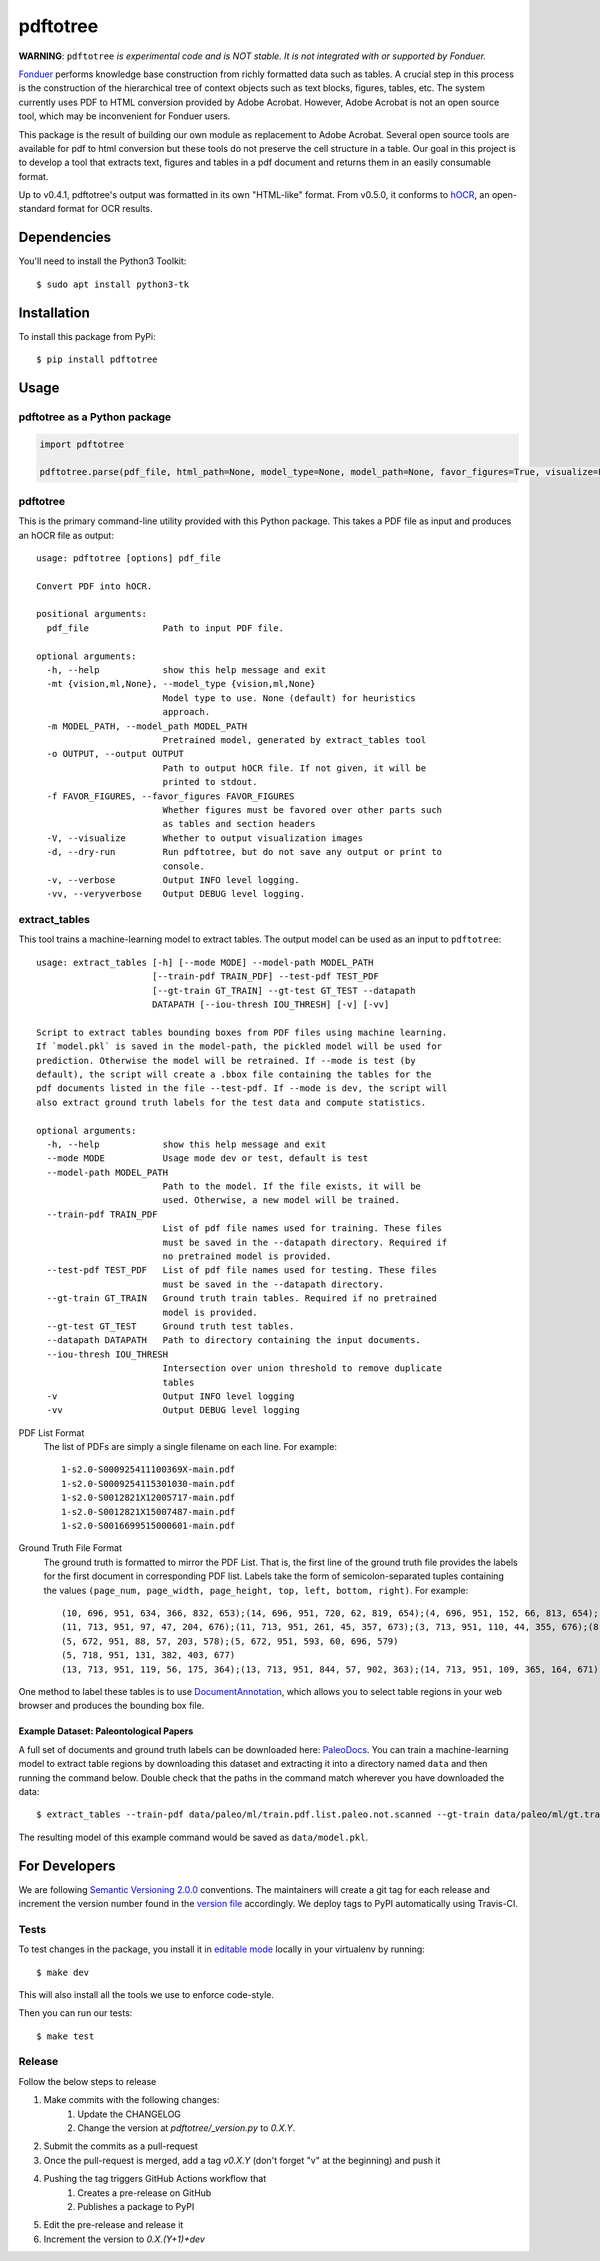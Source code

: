 pdftotree
=========

|License| |Stars| |PyPI| |Version| |Issues| |CI-CD| |Codecov| |CodeStyle|

**WARNING**: ``pdftotree`` *is experimental code and is NOT stable. It is not integrated with or supported by Fonduer.*

Fonduer_ performs knowledge base construction from richly formatted data such
as tables. A crucial step in this process is the construction of the
hierarchical tree of context objects such as text blocks, figures, tables, etc.
The system currently uses PDF to HTML conversion provided by Adobe Acrobat.
However, Adobe Acrobat is not an open source tool, which may be inconvenient
for Fonduer users.

This package is the result of building our own module as replacement to Adobe
Acrobat. Several open source tools are available for pdf to html conversion but
these tools do not preserve the cell structure in a table. Our goal in this
project is to develop a tool that extracts text, figures and tables in a pdf
document and returns them in an easily consumable format.

Up to v0.4.1, pdftotree's output was formatted in its own "HTML-like" format.
From v0.5.0, it conforms to hOCR_, an open-standard format for OCR results.

Dependencies
------------

You'll need to install the Python3 Toolkit::

    $ sudo apt install python3-tk

Installation
------------

To install this package from PyPi::

    $ pip install pdftotree

Usage
-----

pdftotree as a Python package
~~~~~~~~~~~~~~~~~~~~~~~~~~~~~

.. code:: python

    import pdftotree

    pdftotree.parse(pdf_file, html_path=None, model_type=None, model_path=None, favor_figures=True, visualize=False):

pdftotree
~~~~~~~~~

This is the primary command-line utility provided with this Python package.
This takes a PDF file as input and produces an hOCR file as output::

    usage: pdftotree [options] pdf_file

    Convert PDF into hOCR.

    positional arguments:
      pdf_file              Path to input PDF file.

    optional arguments:
      -h, --help            show this help message and exit
      -mt {vision,ml,None}, --model_type {vision,ml,None}
                            Model type to use. None (default) for heuristics
                            approach.
      -m MODEL_PATH, --model_path MODEL_PATH
                            Pretrained model, generated by extract_tables tool
      -o OUTPUT, --output OUTPUT
                            Path to output hOCR file. If not given, it will be
                            printed to stdout.
      -f FAVOR_FIGURES, --favor_figures FAVOR_FIGURES
                            Whether figures must be favored over other parts such
                            as tables and section headers
      -V, --visualize       Whether to output visualization images
      -d, --dry-run         Run pdftotree, but do not save any output or print to
                            console.
      -v, --verbose         Output INFO level logging.
      -vv, --veryverbose    Output DEBUG level logging.

extract\_tables
~~~~~~~~~~~~~~~

This tool trains a machine-learning model to extract tables. The output model
can be used as an input to ``pdftotree``::

    usage: extract_tables [-h] [--mode MODE] --model-path MODEL_PATH
                          [--train-pdf TRAIN_PDF] --test-pdf TEST_PDF
                          [--gt-train GT_TRAIN] --gt-test GT_TEST --datapath
                          DATAPATH [--iou-thresh IOU_THRESH] [-v] [-vv]

    Script to extract tables bounding boxes from PDF files using machine learning.
    If `model.pkl` is saved in the model-path, the pickled model will be used for
    prediction. Otherwise the model will be retrained. If --mode is test (by
    default), the script will create a .bbox file containing the tables for the
    pdf documents listed in the file --test-pdf. If --mode is dev, the script will
    also extract ground truth labels for the test data and compute statistics.

    optional arguments:
      -h, --help            show this help message and exit
      --mode MODE           Usage mode dev or test, default is test
      --model-path MODEL_PATH
                            Path to the model. If the file exists, it will be
                            used. Otherwise, a new model will be trained.
      --train-pdf TRAIN_PDF
                            List of pdf file names used for training. These files
                            must be saved in the --datapath directory. Required if
                            no pretrained model is provided.
      --test-pdf TEST_PDF   List of pdf file names used for testing. These files
                            must be saved in the --datapath directory.
      --gt-train GT_TRAIN   Ground truth train tables. Required if no pretrained
                            model is provided.
      --gt-test GT_TEST     Ground truth test tables.
      --datapath DATAPATH   Path to directory containing the input documents.
      --iou-thresh IOU_THRESH
                            Intersection over union threshold to remove duplicate
                            tables
      -v                    Output INFO level logging
      -vv                   Output DEBUG level logging

PDF List Format
  The list of PDFs are simply a single filename on each line. For example::

      1-s2.0-S000925411100369X-main.pdf
      1-s2.0-S0009254115301030-main.pdf
      1-s2.0-S0012821X12005717-main.pdf
      1-s2.0-S0012821X15007487-main.pdf
      1-s2.0-S0016699515000601-main.pdf

Ground Truth File Format
  The ground truth is formatted to mirror the PDF List. That is, the first line
  of the ground truth file provides the labels for the first document in
  corresponding PDF list. Labels take the form of semicolon-separated tuples
  containing the values ``(page_num, page_width, page_height, top, left,
  bottom, right)``. For example::

      (10, 696, 951, 634, 366, 832, 653);(14, 696, 951, 720, 62, 819, 654);(4, 696, 951, 152, 66, 813, 654);(7, 696, 951, 415, 57, 833, 647);(8, 696, 951, 163, 370, 563, 652)
      (11, 713, 951, 97, 47, 204, 676);(11, 713, 951, 261, 45, 357, 673);(3, 713, 951, 110, 44, 355, 676);(8, 713, 951, 763, 55, 903, 687)
      (5, 672, 951, 88, 57, 203, 578);(5, 672, 951, 593, 60, 696, 579)
      (5, 718, 951, 131, 382, 403, 677)
      (13, 713, 951, 119, 56, 175, 364);(13, 713, 951, 844, 57, 902, 363);(14, 713, 951, 109, 365, 164, 671);(8, 713, 951, 663, 46, 890, 672)

One method to label these tables is to use DocumentAnnotation_, which allows
you to select table regions in your web browser and produces the bounding box
file.

Example Dataset: Paleontological Papers
^^^^^^^^^^^^^^^^^^^^^^^^^^^^^^^^^^^^^^^

A full set of documents and ground truth labels can be downloaded here:
PaleoDocs_. You can train a machine-learning model to extract table regions by
downloading this dataset and extracting it into a directory named ``data`` and
then running the command below. Double check that the paths in the command
match wherever you have downloaded the data::

    $ extract_tables --train-pdf data/paleo/ml/train.pdf.list.paleo.not.scanned --gt-train data/paleo/ml/gt.train --test-pdf data/paleo/ml/test.pdf.list.paleo.not.scanned --gt-test data/paleo/ml/gt.test --datapath data/paleo/documents/ --model-path data/model.pkl

The resulting model of this example command would be saved as
``data/model.pkl``.

For Developers
--------------

We are following `Semantic Versioning 2.0.0 <https://semver.org/>`__
conventions. The maintainers will create a git tag for each release and
increment the version number found in the `version file`_ accordingly. We
deploy tags to PyPI automatically using Travis-CI.


Tests
~~~~~

To test changes in the package, you install it in `editable mode`_ locally in
your virtualenv by running::

    $ make dev

This will also install all the tools we use to enforce code-style.

Then you can run our tests::

    $ make test

Release
~~~~~~~

Follow the below steps to release

1. Make commits with the following changes:
    1. Update the CHANGELOG
    2. Change the version at `pdftotree/_version.py` to `0.X.Y`.
2. Submit the commits as a pull-request
3. Once the pull-request is merged, add a tag `v0.X.Y` (don't forget "v" at the beginning) and push it
4. Pushing the tag triggers GitHub Actions workflow that
    1. Creates a pre-release on GitHub
    2. Publishes a package to PyPI
5. Edit the pre-release and release it
6. Increment the version to `0.X.(Y+1)+dev`

.. |License| image:: https://img.shields.io/github/license/HazyResearch/pdftotree.svg
   :target: https://github.com/HazyResearch/pdftotree/blob/master/LICENSE
.. |Stars| image:: https://img.shields.io/github/stars/HazyResearch/pdftotree.svg
   :target: https://github.com/HazyResearch/pdftotree/stargazers
.. |PyPI| image:: https://img.shields.io/pypi/v/pdftotree.svg
   :target: https://pypi.python.org/pypi/pdftotree
.. |Version| image:: https://img.shields.io/pypi/pyversions/pdftotree.svg
   :target: https://pypi.python.org/pypi/pdftotree
.. |Issues| image:: https://img.shields.io/github/issues/HazyResearch/pdftotree.svg
   :target: https://github.com/HazyResearch/pdftotree/issues
.. |CI-CD| image:: https://img.shields.io/github/workflow/status/HazyResearch/pdftotree/ci.svg
   :target: https://github.com/HazyResearch/pdftotree/actions
.. |Codecov| image:: https://img.shields.io/codecov/c/github/HazyResearch/pdftotree
   :target: https://codecov.io/gh/HazyResearch/pdftotree
.. |CodeStyle| image:: https://img.shields.io/badge/code%20style-black-000000.svg
   :target: https://github.com/ambv/black
.. _Fonduer: https://github.com/HazyResearch/fonduer
.. _DocumentAnnotation: https://github.com/payalbajaj/DocumentAnnotation
.. _PaleoDocs: http://i.stanford.edu/hazy/share/fonduer/pdftotree_paleo.tar.gz
.. _version file: https://github.com/HazyResearch/pdftotree/blob/master/pdftotree/_version.py
.. _editable mode: https://packaging.python.org/tutorials/distributing-packages/#working-in-development-mode
.. _flake8: http://flake8.pycqa.org/en/latest/
.. _hOCR: http://kba.cloud/hocr-spec/1.2/
